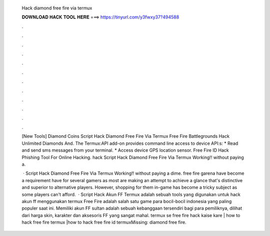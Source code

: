   Hack diamond free fire via termux
  
  
  
  𝐃𝐎𝐖𝐍𝐋𝐎𝐀𝐃 𝐇𝐀𝐂𝐊 𝐓𝐎𝐎𝐋 𝐇𝐄𝐑𝐄 ===> https://tinyurl.com/y3fwxy37?494588
  
  
  
  .
  
  
  
  .
  
  
  
  .
  
  
  
  .
  
  
  
  .
  
  
  
  .
  
  
  
  .
  
  
  
  .
  
  
  
  .
  
  
  
  .
  
  
  
  .
  
  
  
  .
  
  [New Tools] Diamond Coins  Script Hack Diamond Free Fire Via Termux Free Fire Battlegrounds Hack Unlimited Diamonds And. The Termux:API add-on provides command line access to device API:s: * Read and send sms messages from your terminal. * Access device GPS location sensor. Free Fire ID Hack Phishing Tool For Online Hacking.  hack Script Hack Diamond Free Fire Via Termux Working!! without paying a.
  
   · Script Hack Diamond Free Fire Via Termux Working!! ﻿without paying a dime. free fire garena have become a requirement have for several gamers as most are making an attempt to achieve a glance that's distinctive and superior to alternative players. However, shopping for them in-game has become a tricky subject as some players can't afford.  · Script Hack Akun FF Termux adalah sebuah tools yang digunakan untuk hack akun ff menggunakan termux Free Fire adalah salah satu game para bocil-bocil indonesia yang paling populer saat ini. Memiliki akun FF sultan adalah sebuah kebanggaan tersendiri bagi para pemiliknya, dilihat dari harga skin, karakter dan aksesoris FF yang sangat mahal. termux se free fire hack kaise kare | how to hack free fire termux |how to hack free fire id termuxMissing: diamond free fire.
